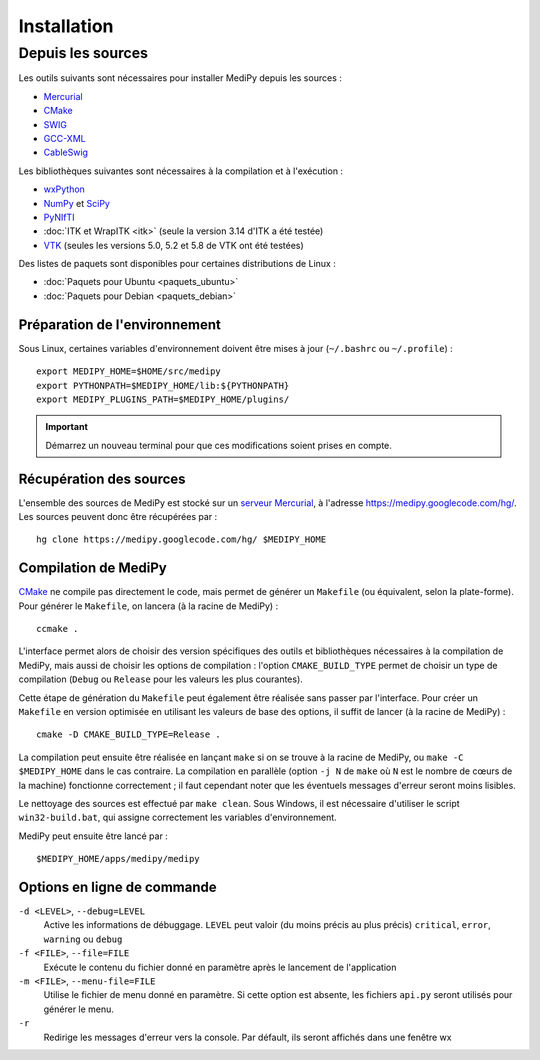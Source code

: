 Installation
============

Depuis les sources
------------------

Les outils suivants sont nécessaires pour installer MediPy depuis les sources :

* `Mercurial <http://mercurial.selenic.com/>`_
* `CMake <www.cmake.org/>`_
* `SWIG <http://www.swig.org/>`_
* `GCC-XML <http://www.gccxml.org/HTML/Index.html>`_
* `CableSwig <http://www.itk.org/ITK/resources/CableSwig.html>`_

Les bibliothèques suivantes sont nécessaires à la compilation et à l'exécution :

* `wxPython <http://www.wxpython.org/>`_
* `NumPy <http://numpy.scipy.org/>`_ et `SciPy <http://www.scipy.org/>`_
* `PyNIfTI <http://niftilib.sourceforge.net/pynifti/>`_
* :doc:`ITK et WrapITK <itk>` (seule la version 3.14 d'ITK a été testée)
* `VTK  <http://www.vtk.org/>`_ (seules les versions 5.0, 5.2 et 5.8 de VTK ont
  été testées)

Des listes de paquets sont disponibles pour certaines distributions de Linux :

* :doc:`Paquets pour Ubuntu <paquets_ubuntu>`
* :doc:`Paquets pour Debian <paquets_debian>`

Préparation de l'environnement
^^^^^^^^^^^^^^^^^^^^^^^^^^^^^^

Sous Linux, certaines variables d'environnement doivent être mises à jour 
(``~/.bashrc`` ou ``~/.profile``) : ::

    export MEDIPY_HOME=$HOME/src/medipy
    export PYTHONPATH=$MEDIPY_HOME/lib:${PYTHONPATH}
    export MEDIPY_PLUGINS_PATH=$MEDIPY_HOME/plugins/

.. important::
    
    Démarrez un nouveau terminal pour que ces modifications soient prises en compte.

Récupération des sources
^^^^^^^^^^^^^^^^^^^^^^^^

L'ensemble des sources de MediPy est stocké sur un `serveur 
Mercurial <http://fr.wikipedia.org/wiki/Mercurial>`_, à l'adresse
https://medipy.googlecode.com/hg/. Les sources peuvent donc être récupérées par : ::

    hg clone https://medipy.googlecode.com/hg/ $MEDIPY_HOME

Compilation de MediPy
^^^^^^^^^^^^^^^^^^^^^

`CMake <www.cmake.org/>`_ ne compile pas directement le code, mais permet de
générer un ``Makefile`` (ou équivalent, selon la plate-forme). Pour générer le
``Makefile``, on lancera (à la racine de MediPy) : ::

    ccmake .

L'interface permet alors de choisir des version spécifiques des outils et 
bibliothèques nécessaires à la compilation de MediPy, mais aussi de choisir les
options de compilation : l'option ``CMAKE_BUILD_TYPE`` permet de choisir un
type de compilation (``Debug`` ou ``Release`` pour les valeurs les plus 
courantes).

Cette étape de génération du ``Makefile`` peut également être réalisée sans 
passer par l'interface. Pour créer un ``Makefile`` en version optimisée en 
utilisant les valeurs de base des options, il suffit de lancer (à la racine de 
MediPy) : ::

    cmake -D CMAKE_BUILD_TYPE=Release .

La compilation peut ensuite être réalisée en lançant ``make`` si on se trouve
à la racine de MediPy, ou ``make -C $MEDIPY_HOME`` dans le cas contraire. La 
compilation en parallèle (option ``-j N`` de ``make`` où ``N`` est le nombre de
cœurs de la machine) fonctionne correctement ; il faut cependant noter que les
éventuels messages d'erreur seront moins lisibles.

Le nettoyage des sources est effectué par ``make clean``. Sous Windows, il est
nécessaire d'utiliser le script ``win32-build.bat``, qui assigne correctement 
les variables d'environnement.

MediPy peut ensuite être lancé par : ::

    $MEDIPY_HOME/apps/medipy/medipy

Options en ligne de commande
^^^^^^^^^^^^^^^^^^^^^^^^^^^^

``-d <LEVEL>``, ``--debug=LEVEL``
    Active les informations de débuggage. ``LEVEL`` peut valoir (du moins précis
    au plus précis) ``critical``, ``error``, ``warning`` ou ``debug``

``-f <FILE>``, ``--file=FILE``
    Exécute le contenu du fichier donné en paramètre après le lancement de 
    l'application

``-m <FILE>``, ``--menu-file=FILE``
    Utilise le fichier de menu donné en paramètre. Si cette option est absente,
    les fichiers ``api.py`` seront utilisés pour générer le menu.

``-r`` 
    Redirige les messages d'erreur vers la console. Par défault, ils seront
    affichés dans une fenêtre wx
